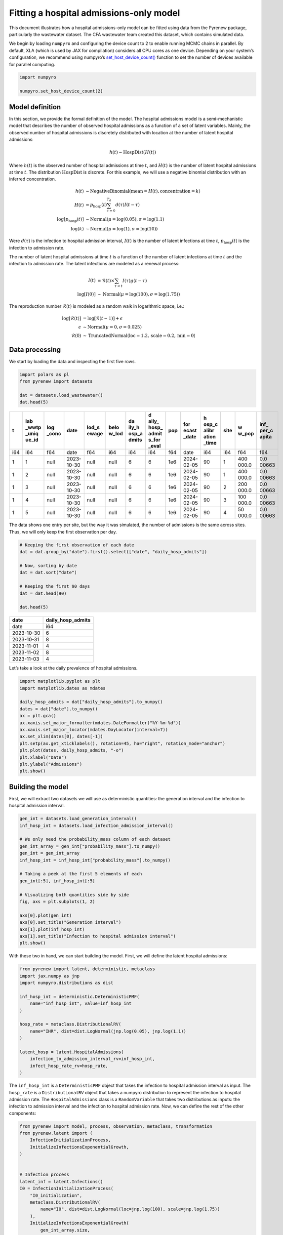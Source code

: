 ========================================
Fitting a hospital admissions-only model
========================================

.. raw:: html

   <!--
   WARNING
   This file was generated by quarto from a .qmd
   formatted source file. Do not edit this file by hand.

   For the source file, see:
   <https://github.com/CDCgov/multisignal-epi-inference/tree/main/docs/source/tutorials/hospital_admissions_model.qmd>
   -->

This document illustrates how a hospital admissions-only model can be
fitted using data from the Pyrenew package, particularly the wastewater
dataset. The CFA wastewater team created this dataset, which contains
simulated data.

We begin by loading ``numpyro`` and configuring the device count to 2 to
enable running MCMC chains in parallel. By default, XLA (which is used
by JAX for compilation) considers all CPU cores as one device. Depending
on your system’s configuration, we recommend using numpyro’s
`set_host_device_count() <https://num.pyro.ai/en/stable/utilities.html#set-host-device-count>`__
function to set the number of devices available for parallel computing.

.. container:: cell
   :name: numpyro-setup

   .. code:: python

      import numpyro

      numpyro.set_host_device_count(2)

Model definition
================

In this section, we provide the formal definition of the model. The
hospital admissions model is a semi-mechanistic model that describes the
number of observed hospital admissions as a function of a set of latent
variables. Mainly, the observed number of hospital admissions is
discretely distributed with location at the number of latent hospital
admissions:

.. math::


   h(t) \sim \text{HospDist}\left(H(t)\right)

Where :math:`h(t)` is the observed number of hospital admissions at time
:math:`t`, and :math:`H(t)` is the number of latent hospital admissions
at time :math:`t`. The distribution :math:`\text{HospDist}` is discrete.
For this example, we will use a negative binomial distribution with an
inferred concentration.

.. math::


   \begin{align*}
   h(t) & \sim \mathrm{NegativeBinomial}\left(\mathrm{mean} = H(t), \mathrm{concentration} = k\right) \\
   H(t) & = p_\mathrm{hosp}(t) \sum_{\tau = 0}^{T_d} d(\tau) I(t-\tau) \\
   \log[p_\mathrm{hosp}(t)] & \sim \mathrm{Normal}(\mu=\log(0.05), \sigma=\log(1.1) \\
   \log(k) & \sim \mathrm{Normal}(\mu=\log(1), \sigma=\log(10))
   \end{align*}

Were :math:`d(\tau)` is the infection to hospital admission interval,
:math:`I(t)` is the number of latent infections at time :math:`t`,
:math:`p_\mathrm{hosp}(t)` is the infection to admission rate.

The number of latent hospital admissions at time :math:`t` is a function
of the number of latent infections at time :math:`t` and the infection
to admission rate. The latent infections are modeled as a renewal
process:

.. math::


   \begin{align*}
   I(t) &= \mathcal{R}(t) \times \sum_{\tau < t} I(\tau) g(t - \tau) \\
   \log[I(0)] &\sim \text{Normal}(\mu=\log(100), \sigma=\log(1.75))
   \end{align*}

The reproduction number :math:`\mathcal{R}(t)` is modeled as a random
walk in logarithmic space, i.e.:

.. math::


   \begin{align*}
   \log[\mathcal{R}(t)] & = \log[\mathcal{R}(t-1)] + \epsilon\\
   \epsilon & \sim \text{Normal}(\mu=0, \sigma=0.025) \\
   \mathcal{R}(0) &\sim \text{TruncatedNormal}(\text{loc}=1.2, \text{scale}=0.2, \text{min}=0)
   \end{align*}

Data processing
===============

We start by loading the data and inspecting the first five rows.

.. container:: cell

   .. code:: python

      import polars as pl
      from pyrenew import datasets

      dat = datasets.load_wastewater()
      dat.head(5)

   .. container:: cell-output cell-output-display
      :name: data-inspect

      .. raw:: html

         <div><style>
         .dataframe > thead > tr,
         .dataframe > tbody > tr {
           text-align: right;
           white-space: pre-wrap;
         }
         </style>
         <small>shape: (5, 14)</small>

      +-----+-------+-------+-------+-------+-------+-------+-------+-----+-------+-------+------+-------+-------+
      | t   | lab   | log   | date  | lod_s | belo  | da    | d     | pop | for   | h     | site | w     | inf_  |
      |     | _wwtp | _conc |       | ewage | w_lod | ily_h | aily_ |     | ecast | osp_c |      | w_pop | per_c |
      |     | _uniq |       |       |       |       | osp_a | hosp_ |     | _date | alibr |      |       | apita |
      |     | ue_id |       |       |       |       | dmits | admit |     |       | ation |      |       |       |
      |     |       |       |       |       |       |       | s_for |     |       | _time |      |       |       |
      |     |       |       |       |       |       |       | _eval |     |       |       |      |       |       |
      +=====+=======+=======+=======+=======+=======+=======+=======+=====+=======+=======+======+=======+=======+
      | i64 | i64   | f64   | date  | f64   | i64   | i64   | i64   | f64 | date  | i64   | i64  | f64   | f64   |
      +-----+-------+-------+-------+-------+-------+-------+-------+-----+-------+-------+------+-------+-------+
      | 1   | 1     | null  | 2023- | null  | null  | 6     | 6     | 1e6 | 2024- | 90    | 1    | 400   | 0.0   |
      |     |       |       | 10-30 |       |       |       |       |     | 02-05 |       |      | 000.0 | 00663 |
      +-----+-------+-------+-------+-------+-------+-------+-------+-----+-------+-------+------+-------+-------+
      | 1   | 2     | null  | 2023- | null  | null  | 6     | 6     | 1e6 | 2024- | 90    | 1    | 400   | 0.0   |
      |     |       |       | 10-30 |       |       |       |       |     | 02-05 |       |      | 000.0 | 00663 |
      +-----+-------+-------+-------+-------+-------+-------+-------+-----+-------+-------+------+-------+-------+
      | 1   | 3     | null  | 2023- | null  | null  | 6     | 6     | 1e6 | 2024- | 90    | 2    | 200   | 0.0   |
      |     |       |       | 10-30 |       |       |       |       |     | 02-05 |       |      | 000.0 | 00663 |
      +-----+-------+-------+-------+-------+-------+-------+-------+-----+-------+-------+------+-------+-------+
      | 1   | 4     | null  | 2023- | null  | null  | 6     | 6     | 1e6 | 2024- | 90    | 3    | 100   | 0.0   |
      |     |       |       | 10-30 |       |       |       |       |     | 02-05 |       |      | 000.0 | 00663 |
      +-----+-------+-------+-------+-------+-------+-------+-------+-----+-------+-------+------+-------+-------+
      | 1   | 5     | null  | 2023- | null  | null  | 6     | 6     | 1e6 | 2024- | 90    | 4    | 50    | 0.0   |
      |     |       |       | 10-30 |       |       |       |       |     | 02-05 |       |      | 000.0 | 00663 |
      +-----+-------+-------+-------+-------+-------+-------+-------+-----+-------+-------+------+-------+-------+

      .. raw:: html

         </div>

The data shows one entry per site, but the way it was simulated, the
number of admissions is the same across sites. Thus, we will only keep
the first observation per day.

.. container:: cell

   .. code:: python

      # Keeping the first observation of each date
      dat = dat.group_by("date").first().select(["date", "daily_hosp_admits"])

      # Now, sorting by date
      dat = dat.sort("date")

      # Keeping the first 90 days
      dat = dat.head(90)

      dat.head(5)

   .. container:: cell-output cell-output-display
      :name: aggregation

      .. raw:: html

         <div><style>
         .dataframe > thead > tr,
         .dataframe > tbody > tr {
           text-align: right;
           white-space: pre-wrap;
         }
         </style>
         <small>shape: (5, 2)</small>

      ========== =================
      date       daily_hosp_admits
      ========== =================
      date       i64
      2023-10-30 6
      2023-10-31 8
      2023-11-01 4
      2023-11-02 8
      2023-11-03 4
      ========== =================

      .. raw:: html

         </div>

Let’s take a look at the daily prevalence of hospital admissions.

.. container:: cell

   .. code:: python

      import matplotlib.pyplot as plt
      import matplotlib.dates as mdates

      daily_hosp_admits = dat["daily_hosp_admits"].to_numpy()
      dates = dat["date"].to_numpy()
      ax = plt.gca()
      ax.xaxis.set_major_formatter(mdates.DateFormatter("%Y-%m-%d"))
      ax.xaxis.set_major_locator(mdates.DayLocator(interval=7))
      ax.set_xlim(dates[0], dates[-1])
      plt.setp(ax.get_xticklabels(), rotation=45, ha="right", rotation_mode="anchor")
      plt.plot(dates, daily_hosp_admits, "-o")
      plt.xlabel("Date")
      plt.ylabel("Admissions")
      plt.show()

   .. container:: cell-output cell-output-display

      |image1|

Building the model
==================

First, we will extract two datasets we will use as deterministic
quantities: the generation interval and the infection to hospital
admission interval.

.. container:: cell

   .. code:: python

      gen_int = datasets.load_generation_interval()
      inf_hosp_int = datasets.load_infection_admission_interval()

      # We only need the probability_mass column of each dataset
      gen_int_array = gen_int["probability_mass"].to_numpy()
      gen_int = gen_int_array
      inf_hosp_int = inf_hosp_int["probability_mass"].to_numpy()

      # Taking a peek at the first 5 elements of each
      gen_int[:5], inf_hosp_int[:5]

      # Visualizing both quantities side by side
      fig, axs = plt.subplots(1, 2)

      axs[0].plot(gen_int)
      axs[0].set_title("Generation interval")
      axs[1].plot(inf_hosp_int)
      axs[1].set_title("Infection to hospital admission interval")
      plt.show()

   .. container:: cell-output cell-output-display

      |image2|

With these two in hand, we can start building the model. First, we will
define the latent hospital admissions:

.. container:: cell
   :name: latent-hosp

   .. code:: python

      from pyrenew import latent, deterministic, metaclass
      import jax.numpy as jnp
      import numpyro.distributions as dist

      inf_hosp_int = deterministic.DeterministicPMF(
          name="inf_hosp_int", value=inf_hosp_int
      )

      hosp_rate = metaclass.DistributionalRV(
          name="IHR", dist=dist.LogNormal(jnp.log(0.05), jnp.log(1.1))
      )

      latent_hosp = latent.HospitalAdmissions(
          infection_to_admission_interval_rv=inf_hosp_int,
          infect_hosp_rate_rv=hosp_rate,
      )

The ``inf_hosp_int`` is a ``DeterministicPMF`` object that takes the
infection to hospital admission interval as input. The ``hosp_rate`` is
a ``DistributionalRV`` object that takes a numpyro distribution to
represent the infection to hospital admission rate. The
``HospitalAdmissions`` class is a ``RandomVariable`` that takes two
distributions as inputs: the infection to admission interval and the
infection to hospital admission rate. Now, we can define the rest of the
other components:

.. container:: cell
   :name: initializing-rest-of-model

   .. code:: python

      from pyrenew import model, process, observation, metaclass, transformation
      from pyrenew.latent import (
          InfectionInitializationProcess,
          InitializeInfectionsExponentialGrowth,
      )


      # Infection process
      latent_inf = latent.Infections()
      I0 = InfectionInitializationProcess(
          "I0_initialization",
          metaclass.DistributionalRV(
              name="I0", dist=dist.LogNormal(loc=jnp.log(100), scale=jnp.log(1.75))
          ),
          InitializeInfectionsExponentialGrowth(
              gen_int_array.size,
              deterministic.DeterministicVariable(name="rate", value=0.05),
          ),
          t_unit=1,
      )

      # Generation interval and Rt
      gen_int = deterministic.DeterministicPMF(name="gen_int", value=gen_int)


      class MyRt(metaclass.RandomVariable):
          def __init__(self, sd_rv):
              self.sd_rv = sd_rv

          def validate(self):
              pass

          def sample(self, n_steps: int, **kwargs) -> tuple:
              sd_rt, *_ = self.sd_rv()

              rt_rv = metaclass.TransformedRandomVariable(
                  "Rt_rv",
                  base_rv=process.SimpleRandomWalkProcess(
                      name="log_rt",
                      step_rv=metaclass.DistributionalRV(
                          name="rw_step_rv", dist=dist.Normal(0, sd_rt.value)
                      ),
                      init_rv=metaclass.DistributionalRV(
                          name="init_log_rt", dist=dist.Normal(0, 0.2)
                      ),
                  ),
                  transforms=transformation.ExpTransform(),
              )

              return rt_rv.sample(n_steps=n_steps, **kwargs)


      rtproc = MyRt(
          metaclass.DistributionalRV(
              name="Rt_random_walk_sd", dist=dist.HalfNormal(0.025)
          )
      )

      # The observation model

      # we place a log-Normal prior on the concentration
      # parameter of the negative binomial.
      nb_conc_rv = metaclass.TransformedRandomVariable(
          "concentration",
          metaclass.DistributionalRV(
              name="concentration_raw",
              dist=dist.TruncatedNormal(loc=0, scale=1, low=0.01),
          ),
          transformation.PowerTransform(-2),
      )

      # now we define the observation process
      obs = observation.NegativeBinomialObservation(
          "negbinom_rv",
          concentration_rv=nb_conc_rv,
      )

Notice all the components are ``RandomVariable`` instances. We can now
build the model:

.. container:: cell
   :name: init-model

   .. code:: python

      hosp_model = model.HospitalAdmissionsModel(
          latent_infections_rv=latent_inf,
          latent_hosp_admissions_rv=latent_hosp,
          I0_rv=I0,
          gen_int_rv=gen_int,
          Rt_process_rv=rtproc,
          hosp_admission_obs_process_rv=obs,
      )

Let’s simulate from the prior predictive distribution to check that the
model is working:

.. container:: cell
   :name: simulation

   .. code:: python

      import numpy as np

      timeframe = 120


      with numpyro.handlers.seed(rng_seed=223):
          simulated_data = hosp_model.sample(n_datapoints=timeframe)

   .. container:: cell-output cell-output-stderr

      ::

         /Users/dylan/Library/Caches/pypoetry/virtualenvs/multisignal-epi-inference-83-b0ZRH-py3.12/lib/python3.12/site-packages/jax/_src/numpy/lax_numpy.py:3284: FutureWarning: None encountered in jnp.array(); this is currently treated as NaN. In the future this will result in an error.
           return array(arys[0], copy=False, ndmin=1)

.. container:: cell

   .. code:: python

      import matplotlib.pyplot as plt

      fig, axs = plt.subplots(1, 2)

      # Rt plot
      axs[0].plot(simulated_data.Rt.value)
      axs[0].set_ylabel("Simulated Rt")

      # Admissions plot
      axs[1].plot(simulated_data.observed_hosp_admissions.value, "-o")
      axs[1].set_ylabel("Simulated Admissions")

      fig.suptitle("Basic renewal model")
      fig.supxlabel("Time")
      plt.tight_layout()
      plt.show()

   .. container:: cell-output cell-output-display

      |image3|

Fitting the model
=================

We now fit the model, not to these simulated data, but rather to the
dataset we retrieved above. We use the ``run`` method of the ``Model``
object:

.. container:: cell
   :name: model-fit

   .. code:: python

      import jax

      hosp_model.run(
          num_samples=1000,
          num_warmup=1000,
          data_observed_hosp_admissions=daily_hosp_admits,
          rng_key=jax.random.PRNGKey(54),
          mcmc_args=dict(progress_bar=False, num_chains=2),
      )

   .. container:: cell-output cell-output-stderr

      ::

         /Users/dylan/Library/Caches/pypoetry/virtualenvs/multisignal-epi-inference-83-b0ZRH-py3.12/lib/python3.12/site-packages/jax/_src/numpy/lax_numpy.py:3284: FutureWarning: None encountered in jnp.array(); this is currently treated as NaN. In the future this will result in an error.
           return array(arys[0], copy=False, ndmin=1)

We can use the ``Model`` object’s ``plot_posterior`` method to visualize
the model fit. Here, we plot the observed values against the inferred
latent values (i.e. the mean of the negative binomial observation
process) [1]_:

.. container:: cell

   .. code:: python

      out = hosp_model.plot_posterior(
          var="latent_hospital_admissions",
          ylab="Hospital Admissions",
          obs_signal=np.pad(
              daily_hosp_admits.astype(float),
              (gen_int_array.size, 0),
              constant_values=np.nan,
          ),
      )

   .. container:: cell-output cell-output-display

      |image4|

Results exploration and MCMC diagnostics
========================================

To explore further, We can use `ArviZ <https://www.arviz.org/>`__ to
visualize the results. Let’s start by loading the module and converting
the fitted model to ArviZ ``InferenceData`` object:

.. container:: cell
   :name: convert-inferencedata

   .. code:: python

      import arviz as az

      idata = az.from_numpyro(hosp_model.mcmc)

We obtain the summary of model diagnostics and print the diagnostics for
``latent_hospital_admissions[1]``

.. container:: cell
   :name: diagnostics

   .. code:: python

      diagnostic_stats_summary = az.summary(
          idata.posterior,
          kind="diagnostics",
      )

      print(diagnostic_stats_summary.loc["latent_hospital_admissions[1]"])

   .. container:: cell-output cell-output-stdout

      ::

         mcse_mean       0.0
         mcse_sd         0.0
         ess_bulk     1136.0
         ess_tail     1483.0
         r_hat           1.0
         Name: latent_hospital_admissions[1], dtype: float64

Below we plot 90% and 50% highest density intervals for latent hospital
admissions using
`plot_hdi <https://python.arviz.org/en/stable/api/generated/arviz.plot_hdi.html>`__:

.. container:: cell

   .. code:: python

      x_data = idata.posterior["latent_hospital_admissions_dim_0"]
      y_data = idata.posterior["latent_hospital_admissions"]


      fig, axes = plt.subplots(figsize=(6, 5))
      az.plot_hdi(
          x_data,
          y_data,
          hdi_prob=0.9,
          color="C0",
          smooth=False,
          fill_kwargs={"alpha": 0.3},
          ax=axes,
      )

      az.plot_hdi(
          x_data,
          y_data,
          hdi_prob=0.5,
          color="C0",
          smooth=False,
          fill_kwargs={"alpha": 0.6},
          ax=axes,
      )

      # Add the posterior median to the figure
      median_ts = y_data.median(dim=["chain", "draw"])

      axes.plot(x_data, median_ts, color="C0", label="Median")
      axes.legend()
      axes.set_title("Posterior Hospital Admissions", fontsize=10)
      axes.set_xlabel("Time", fontsize=10)
      axes.set_ylabel("Hospital Admissions", fontsize=10)
      plt.show()

   .. container:: cell-output cell-output-display

      |image5|

We can look at individual draws from the posterior distribution of
latent infections:

.. container:: cell

   .. code:: python

      out2 = hosp_model.plot_posterior(
          var="all_latent_infections", ylab="Latent Infections"
      )

   .. container:: cell-output cell-output-display

      |image6|

We can also look at credible intervals for the posterior distribution of
latent infections:

.. container:: cell

   .. code:: python

      x_data = idata.posterior["all_latent_infections_dim_0"]
      y_data = idata.posterior["all_latent_infections"]

      fig, axes = plt.subplots(figsize=(6, 5))
      az.plot_hdi(
          x_data,
          y_data,
          hdi_prob=0.9,
          color="C0",
          smooth=False,
          fill_kwargs={"alpha": 0.3},
          ax=axes,
      )

      az.plot_hdi(
          x_data,
          y_data,
          hdi_prob=0.5,
          color="C0",
          smooth=False,
          fill_kwargs={"alpha": 0.6},
          ax=axes,
      )

      # Add the posterior median to the figure
      median_ts = y_data.median(dim=["chain", "draw"])
      axes.plot(x_data, median_ts, color="C0", label="Median")
      axes.legend()

   .. container:: cell-output cell-output-display

      |image7|

Predictive checks and forecasting
=================================

We can use the ``Model``\ ’s ``posterior_predictive`` and
``prior_predictive`` methods to generate posterior and prior predictive
samples for observed admissions.

.. container:: cell
   :name: demonstrate-use-of-predictive-methods

   .. code:: python

      import arviz as az

      idata = az.from_numpyro(
          hosp_model.mcmc,
          posterior_predictive=hosp_model.posterior_predictive(
              n_datapoints=len(daily_hosp_admits)
          ),
          prior=hosp_model.prior_predictive(
              n_datapoints=len(daily_hosp_admits),
              numpyro_predictive_args={"num_samples": 1000},
          ),
      )

We will use ``plot_lm`` method from ArviZ to plot the posterior
predictive distribution against the actual observed data below:

.. container:: cell

   .. code:: python

      fig, ax = plt.subplots()
      az.plot_lm(
          "negbinom_rv",
          idata=idata,
          kind_pp="hdi",
          y_kwargs={"color": "black"},
          y_hat_fill_kwargs={"color": "C0"},
          axes=ax,
      )

      ax.set_title("Posterior Predictive Plot")
      ax.set_ylabel("Hospital Admissions")
      ax.set_xlabel("Days")
      plt.show()

   .. container:: cell-output cell-output-display

      |image8|

By increasing ``n_datapoints``, we can perform forecasting using the
posterior predictive distribution.

.. container:: cell
   :name: posterior-predictive-distribution

   .. code:: python

      n_forecast_points = 28
      idata = az.from_numpyro(
          hosp_model.mcmc,
          posterior_predictive=hosp_model.posterior_predictive(
              n_datapoints=len(daily_hosp_admits) + n_forecast_points,
          ),
          prior=hosp_model.prior_predictive(
              n_datapoints=len(daily_hosp_admits),
              numpyro_predictive_args={"num_samples": 1000},
          ),
      )

Below we plot the prior predictive distributions using equal tailed
Bayesian credible intervals:

.. container:: cell

   .. code:: python

      def compute_eti(dataset, eti_prob):
          eti_bdry = dataset.quantile(
              ((1 - eti_prob) / 2, 1 / 2 + eti_prob / 2), dim=("chain", "draw")
          )
          return eti_bdry.values.T


      fig, axes = plt.subplots(figsize=(6, 5))
      az.plot_hdi(
          idata.prior_predictive["negbinom_rv_dim_0"] + gen_int.size(),
          hdi_data=compute_eti(idata.prior_predictive["negbinom_rv"], 0.9),
          color="C0",
          smooth=False,
          fill_kwargs={"alpha": 0.3},
          ax=axes,
      )

      az.plot_hdi(
          idata.prior_predictive["negbinom_rv_dim_0"] + gen_int.size(),
          hdi_data=compute_eti(idata.prior_predictive["negbinom_rv"], 0.5),
          color="C0",
          smooth=False,
          fill_kwargs={"alpha": 0.6},
          ax=axes,
      )

      plt.scatter(
          idata.observed_data["negbinom_rv_dim_0"] + gen_int.size(),
          idata.observed_data["negbinom_rv"],
          color="black",
      )

      axes.set_title("Prior Predictive Admissions", fontsize=10)
      axes.set_xlabel("Time", fontsize=10)
      axes.set_ylabel("Observed Admissions", fontsize=10)
      plt.yscale("log")
      plt.show()

   .. container:: cell-output cell-output-display

      |image9|

And now we plot the posterior predictive distributions with a
28-day-ahead forecast:

.. container:: cell

   .. code:: python

      x_data = idata.posterior_predictive["negbinom_rv_dim_0"] + gen_int.size()
      y_data = idata.posterior_predictive["negbinom_rv"]
      fig, axes = plt.subplots(figsize=(6, 5))
      az.plot_hdi(
          x_data,
          hdi_data=compute_eti(y_data, 0.9),
          color="C0",
          smooth=False,
          fill_kwargs={"alpha": 0.3},
          ax=axes,
      )

      az.plot_hdi(
          x_data,
          hdi_data=compute_eti(y_data, 0.5),
          color="C0",
          smooth=False,
          fill_kwargs={"alpha": 0.6},
          ax=axes,
      )

      # Add median of the posterior to the figure
      median_ts = y_data.median(dim=["chain", "draw"])

      plt.plot(
          x_data,
          median_ts,
          color="C0",
          label="Median",
      )
      plt.scatter(
          idata.observed_data["negbinom_rv_dim_0"] + gen_int.size(),
          idata.observed_data["negbinom_rv"],
          color="black",
      )
      axes.legend()
      axes.set_title(
          "Posterior Predictive Admissions, including a forecast", fontsize=10
      )
      axes.set_xlabel("Time", fontsize=10)
      axes.set_ylabel("Hospital Admissions", fontsize=10)
      plt.show()

   .. container:: cell-output cell-output-display

      |image10|

.. [1]
   The output is captured to avoid ``quarto`` from displaying the output
   twice.

.. |image1| image:: hospital_admissions_model_files/figure-rst/fig-plot-hospital-admissions-output-1.png
.. |image2| image:: hospital_admissions_model_files/figure-rst/fig-data-extract-output-1.png
.. |image3| image:: hospital_admissions_model_files/figure-rst/fig-basic-output-1.png
.. |image4| image:: hospital_admissions_model_files/figure-rst/fig-output-hospital-admissions-output-1.png
.. |image5| image:: hospital_admissions_model_files/figure-rst/fig-output-admission-distribution-output-1.png
.. |image6| image:: hospital_admissions_model_files/figure-rst/fig-output-infections-output-1.png
.. |image7| image:: hospital_admissions_model_files/figure-rst/fig-output-infections-distribution-output-1.png
.. |image8| image:: hospital_admissions_model_files/figure-rst/fig-posterior-predictive-output-1.png
.. |image9| image:: hospital_admissions_model_files/figure-rst/fig-output-prior-predictive-output-1.png
.. |image10| image:: hospital_admissions_model_files/figure-rst/fig-output-posterior-predictive-forecast-output-1.png
